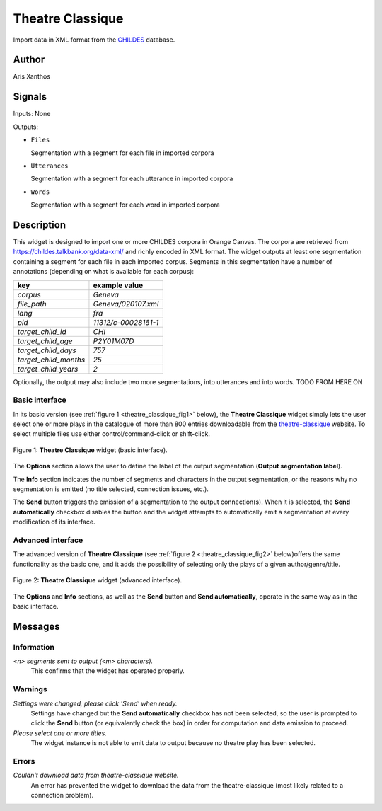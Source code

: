 
.. meta::
   :description: Orange3 Textable Prototypes documentation, CHILDES widget
   :keywords: Orange3, Textable, Prototypes, documentation, CHILDES, widget

.. _Theatre Classique:

Theatre Classique
=================

.. image:: figures/CHILDES.png

Import data in XML format from the `CHILDES
<https://childes.talkbank.org/data-xml/>`_ database.

Author
------

Aris Xanthos

Signals
-------

Inputs: None

Outputs:

* ``Files``

  Segmentation with a segment for each file in imported corpora

* ``Utterances``

  Segmentation with a segment for each utterance in imported corpora

* ``Words``

  Segmentation with a segment for each word in imported corpora

Description
-----------

This widget is designed to import one or more CHILDES corpora 
in Orange Canvas. The corpora are retrieved from
`<https://childes.talkbank.org/data-xml/>`_ and richly encoded in XML format. 
The widget outputs at least one segmentation containing a segment for each file 
in  each imported corpus. Segments in this segmentation have a number of 
annotations (depending on what is available for each corpus):

=====================      =====
key                        example value
=====================      =====
*corpus*                   *Geneva*
*file_path*                *Geneva/020107.xml*
*lang*                     *fra*
*pid*                      *11312/c-00028161-1*
*target_child_id*          *CHI*
*target_child_age*         *P2Y01M07D*
*target_child_days*        *757*
*target_child_months*      *25*
*target_child_years*       *2*
=====================      =====

Optionally, the output may also include two more segmentations, into utterances
and into words. TODO FROM HERE ON

Basic interface
~~~~~~~~~~~~~~~

In its basic version (see :ref:`figure 1 <theatre_classique_fig1>` below), the
**Theatre Classique** widget simply lets the user select one or more plays
in the catalogue of more than 800 entries downloadable from the
`theatre-classique <http://www.theatre-classique.fr>`_ website. To select
multiple files use either control/command-click or shift-click.

.. _theatre_classique_fig1:

.. figure:: figures/theatre_classique_basic_interface.png
    :align: center
    :alt: Basic interface of the Theatre Classique widget

    Figure 1: **Theatre Classique** widget (basic interface).

The **Options** section allows the user to define the label of the output
segmentation (**Output segmentation label**).

The **Info** section indicates the number of segments and characters in the
output segmentation, or the reasons why no segmentation is emitted (no title
selected, connection issues, etc.).

The **Send** button triggers the emission of a segmentation to the output
connection(s). When it is selected, the **Send automatically** checkbox
disables the button and the widget attempts to automatically emit a
segmentation at every modification of its interface.

Advanced interface
~~~~~~~~~~~~~~~~~~

The advanced version of **Theatre Classique**  (see :ref:`figure 2
<theatre_classique_fig2>` below)offers the same functionality as
the basic one, and it adds the possibility of selecting only the plays of a
given author/genre/title.

.. _theatre_classique_fig2:

.. figure:: figures/theatre_classique_advanced_interface.png
    :align: center
    :alt: Advanced interface of the Theatre Classique widget

    Figure 2: **Theatre Classique** widget (advanced interface).

The **Options** and **Info** sections, as well as the **Send** button and
**Send automatically**, operate in the same way as in the basic interface.

Messages
--------

Information
~~~~~~~~~~~

*<n> segments sent to output (<m> characters).*
    This confirms that the widget has operated properly.


Warnings
~~~~~~~~

*Settings were changed, please click 'Send' when ready.*
    Settings have changed but the **Send automatically** checkbox
    has not been selected, so the user is prompted to click the **Send**
    button (or equivalently check the box) in order for computation and data
    emission to proceed.

*Please select one or more titles.*
    The widget instance is not able to emit data to output because no theatre
    play has been selected.


Errors
~~~~~~

*Couldn't download data from theatre-classique website.*
    An error has prevented the widget to download the data from the
    theatre-classique (most likely related to a connection problem).
